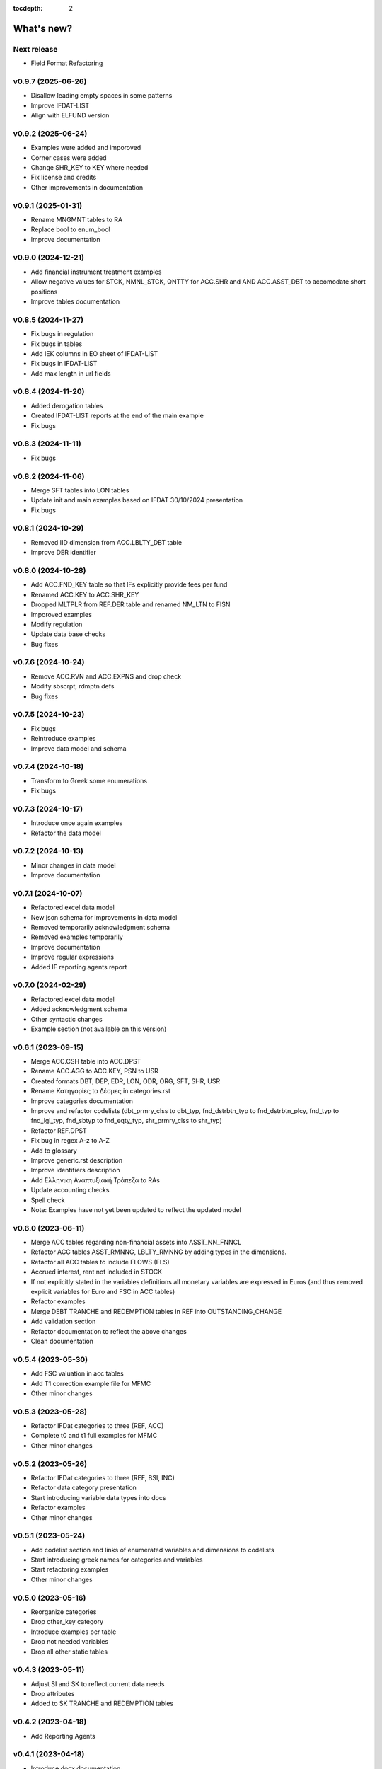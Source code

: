 :tocdepth: 2

What's new?
===========

.. .. contents::
..    :local:
..    :backlinks: none
..    :depth: 1


Next release
------------

* Field Format Refactoring

v0.9.7 (2025-06-26)
-------------------
* Disallow leading empty spaces in some patterns
* Improve IFDAT-LIST
* Align with ELFUND version

v0.9.2 (2025-06-24)
-------------------
* Examples were added and imporoved
* Corner cases were added
* Change SHR_KEY to KEY where needed
* Fix license and credits
* Other improvements in documentation

v0.9.1 (2025-01-31)
-------------------
* Rename MNGMNT tables to RA
* Replace bool to enum_bool
* Improve documentation

v0.9.0 (2024-12-21)
-------------------
* Add financial instrument treatment examples
* Allow negative values for STCK, NMNL_STCK, QNTTY for ACC.SHR and AND ACC.ASST_DBT to accomodate short positions
* Improve tables documentation

v0.8.5 (2024-11-27)
-------------------
* Fix bugs in regulation
* Fix bugs in tables
* Add IEK columns in EO sheet of IFDAT-LIST
* Fix bugs in IFDAT-LIST
* Add max length in url fields

v0.8.4 (2024-11-20)
-------------------
* Added derogation tables 
* Created IFDAT-LIST reports at the end of the main example
* Fix bugs

v0.8.3 (2024-11-11)
-------------------
* Fix bugs

v0.8.2 (2024-11-06)
-------------------

* Merge SFT tables into LON tables
* Update init and main examples based on IFDAT 30/10/2024 presentation
* Fix bugs

v0.8.1 (2024-10-29)
-------------------

* Removed IID dimension from ACC.LBLTY_DBT table
* Improve DER identifier 

v0.8.0 (2024-10-28)
-------------------

* Add ACC.FND_KEY table so that IFs explicitly provide fees per fund
* Renamed ACC.KEY to ACC.SHR_KEY
* Dropped MLTPLR from REF.DER table and renamed NM_LTN to FISN
* Imporoved examples
* Modify regulation
* Update data base checks
* Bug fixes

v0.7.6 (2024-10-24)
-------------------

* Remove ACC.RVN and ACC.EXPNS and drop check
* Modify sbscrpt, rdmptn defs
* Bug fixes


v0.7.5 (2024-10-23)
-------------------

* Fix bugs
* Reintroduce examples
* Improve data model and schema

v0.7.4 (2024-10-18)
-------------------

* Transform to Greek some enumerations
* Fix bugs

v0.7.3 (2024-10-17)
-------------------

* Introduce once again examples
* Refactor the data model

v0.7.2 (2024-10-13)
-------------------

* Minor changes in data model
* Improve documentation

v0.7.1 (2024-10-07)
-------------------

* Refactored excel data model
* New json schema for improvements in data model
* Removed temporarily acknowledgment schema
* Removed examples temporarily
* Improve documentation
* Improve regular expressions
* Added IF reporting agents report

v0.7.0 (2024-02-29)
-------------------

* Refactored excel data model
* Added acknowledgment schema
* Other syntactic changes
* Example section (not available on this version)


v0.6.1 (2023-09-15)
-------------------

* Merge ACC.CSH table into ACC.DPST
* Rename ACC.AGG to ACC.KEY, PSN to USR
* Created formats DBT, DEP, EDR, LON, ODR, ORG, SFT, SHR, USR
* Rename Κατηγορίες to Δέσμες in categories.rst 
* Improve categories documentation
* Improve and refactor codelists (dbt_prmry_clss to dbt_typ, fnd_dstrbtn_typ to fnd_dstrbtn_plcy, fnd_typ to fnd_lgl_typ, fnd_sbtyp to fnd_eqty_typ, shr_prmry_clss to shr_typ) 
* Refactor REF.DPST
* Fix bug in regex A-z to A-Z
* Add to glossary
* Improve generic.rst description
* Improve identifiers description
* Add Ελληνικη Αναπτυξιακή Τράπεζα to RAs
* Update accounting checks
* Spell check
* Note: Examples have not yet been updated to reflect the updated model


  
v0.6.0 (2023-06-11)
-------------------

* Merge ACC tables regarding non-financial assets into ASST_NN_FNNCL
* Refactor ACC tables ASST_RMNNG, LBLTY_RMNNG by adding types in the dimensions.
* Refactor all ACC tables to include FLOWS (FLS)
* Accrued interest, rent not included in STOCK
* If not explicitly stated in the variables definitions all monetary variables are expressed in Euros (and thus removed explicit variables for Euro and FSC in ACC tables)
* Refactor examples
* Merge DEBT TRANCHE and REDEMPTION tables in REF into OUTSTANDING_CHANGE
* Add validation section
* Refactor documentation to reflect the above changes
* Clean documentation
  
v0.5.4 (2023-05-30)
-------------------

* Add FSC valuation in acc tables
* Add T1 correction example file for MFMC
* Other minor changes
  
v0.5.3 (2023-05-28)
-------------------

* Refactor IFDat categories to three (REF, ACC)
* Complete t0 and t1 full examples for MFMC
* Other minor changes
  
v0.5.2 (2023-05-26)
-------------------

* Refactor IFDat categories to three (REF, BSI, INC)
* Refactor data category presentation
* Start introducing variable data types into docs
* Refactor examples
* Other minor changes
  
v0.5.1 (2023-05-24)
-------------------

* Add codelist section and links of enumerated variables and dimensions to codelists 
* Start introducing greek names for categories and variables
* Start refactoring examples
* Other minor changes
  
v0.5.0 (2023-05-16)
-------------------

* Reorganize categories
* Drop other_key category
* Introduce examples per table
* Drop not needed variables
* Drop all other static tables
  
v0.4.3 (2023-05-11)
-------------------

* Adjust SI and SK to reflect current data needs
* Drop attributes
* Added to SK TRANCHE and REDEMPTION tables
  
v0.4.2 (2023-04-18)
-------------------

* Add Reporting Agents
  
v0.4.1 (2023-04-18)
-------------------

* Introduce docx documentation
  
v0.4.0 (2023-04-18)
-------------------

* Introduce one DATA MODEL, one json schema and one template file rather than
  seperate ones for each category


v0.3.1 (2023-04-13)
-------------------

* Fix INTERNAL ID format
* Fix minor bugs
* Fix syntax

v0.3.0 (2023-04-11)
-------------------

* Refactor to IFDat-Docs

v0.2.3 (2023-04-03)
-------------------

* Fix bug in restricting Greek IF reporting population.

v0.2.1 (2023-03-29)
-------------------

* In IFDat, BSI, DEPOSIT removed arrears and write-offs
* Fix OTC_DERIVATIVE BSI stock greek definition
* Bug fixes

v0.2.0 (2023-01-16)
-------------------

* In IFDat domain new RA tables in self_info category.
* In IFDat domain introduce DEDUPLICATE OF measures in case of a change in ``RA``.
* Update documentation to accomodate above changes.
* Fix syntax and spelling bugs in documentation.

v0.1.1 (2023-01-04)
-------------------

* Introduce License
* Documentation fixes

v0.1.0 (2023-01-04)
-------------------

* Pre-release of documentation
